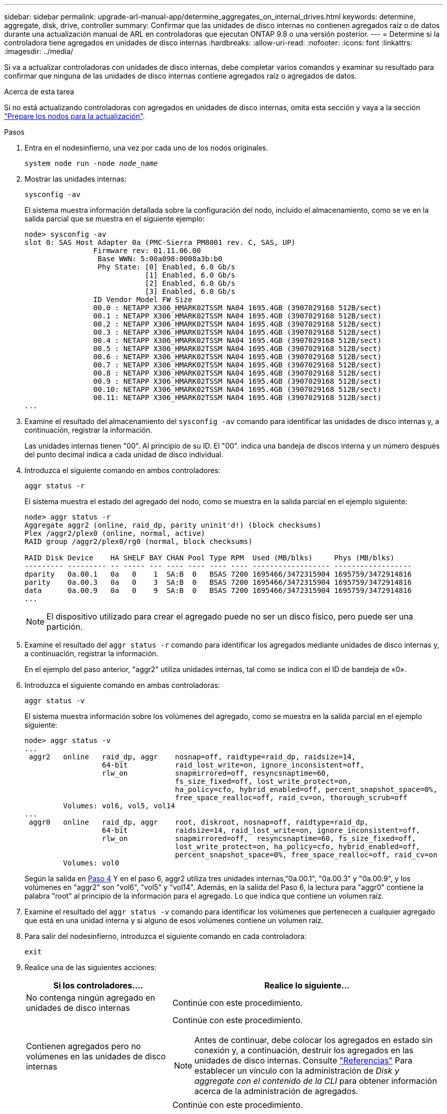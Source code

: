 ---
sidebar: sidebar 
permalink: upgrade-arl-manual-app/determine_aggregates_on_internal_drives.html 
keywords: determine, aggregate, disk, drive, controller 
summary: Confirmar que las unidades de disco internas no contienen agregados raíz o de datos durante una actualización manual de ARL en controladoras que ejecutan ONTAP 9.8 o una versión posterior. 
---
= Determine si la controladora tiene agregados en unidades de disco internas
:hardbreaks:
:allow-uri-read: 
:nofooter: 
:icons: font
:linkattrs: 
:imagesdir: ../media/


[role="lead"]
Si va a actualizar controladoras con unidades de disco internas, debe completar varios comandos y examinar su resultado para confirmar que ninguna de las unidades de disco internas contiene agregados raíz o agregados de datos.

.Acerca de esta tarea
Si no está actualizando controladoras con agregados en unidades de disco internas, omita esta sección y vaya a la sección link:prepare_nodes_for_upgrade.html["Prepare los nodos para la actualización"].

.Pasos
. Entra en el nodesinfierno, una vez por cada uno de los nodos originales.
+
`system node run -node _node_name_`

. Mostrar las unidades internas:
+
`sysconfig -av`

+
El sistema muestra información detallada sobre la configuración del nodo, incluido el almacenamiento, como se ve en la salida parcial que se muestra en el siguiente ejemplo:

+
....

node> sysconfig -av
slot 0: SAS Host Adapter 0a (PMC-Sierra PM8001 rev. C, SAS, UP)
                Firmware rev: 01.11.06.00
                 Base WWN: 5:00a098:0008a3b:b0
                 Phy State: [0] Enabled, 6.0 Gb/s
                            [1] Enabled, 6.0 Gb/s
                            [2] Enabled, 6.0 Gb/s
                            [3] Enabled, 6.0 Gb/s
                ID Vendor Model FW Size
                00.0 : NETAPP X306_HMARK02TSSM NA04 1695.4GB (3907029168 512B/sect)
                00.1 : NETAPP X306_HMARK02TSSM NA04 1695.4GB (3907029168 512B/sect)
                00.2 : NETAPP X306_HMARK02TSSM NA04 1695.4GB (3907029168 512B/sect)
                00.3 : NETAPP X306_HMARK02TSSM NA04 1695.4GB (3907029168 512B/sect)
                00.4 : NETAPP X306_HMARK02TSSM NA04 1695.4GB (3907029168 512B/sect)
                00.5 : NETAPP X306_HMARK02TSSM NA04 1695.4GB (3907029168 512B/sect)
                00.6 : NETAPP X306_HMARK02TSSM NA04 1695.4GB (3907029168 512B/sect)
                00.7 : NETAPP X306_HMARK02TSSM NA04 1695.4GB (3907029168 512B/sect)
                00.8 : NETAPP X306_HMARK02TSSM NA04 1695.4GB (3907029168 512B/sect)
                00.9 : NETAPP X306_HMARK02TSSM NA04 1695.4GB (3907029168 512B/sect)
                00.10: NETAPP X306_HMARK02TSSM NA04 1695.4GB (3907029168 512B/sect)
                00.11: NETAPP X306_HMARK02TSSM NA04 1695.4GB (3907029168 512B/sect)
...
....
. Examine el resultado del almacenamiento del `sysconfig -av` comando para identificar las unidades de disco internas y, a continuación, registrar la información.
+
Las unidades internas tienen "00". Al principio de su ID. El "00". indica una bandeja de discos interna y un número después del punto decimal indica a cada unidad de disco individual.

. [[man_aggr_step4]]Introduzca el siguiente comando en ambos controladores:
+
`aggr status -r`

+
El sistema muestra el estado del agregado del nodo, como se muestra en la salida parcial en el ejemplo siguiente:

+
[listing]
----
node> aggr status -r
Aggregate aggr2 (online, raid_dp, parity uninit'd!) (block checksums)
Plex /aggr2/plex0 (online, normal, active)
RAID group /aggr2/plex0/rg0 (normal, block checksums)

RAID Disk Device    HA SHELF BAY CHAN Pool Type RPM  Used (MB/blks)     Phys (MB/blks)
--------- --------- -- ----- --- ---- ---- ---- ---- ------------------ ------------------
dparity   0a.00.1   0a   0    1  SA:B  0   BSAS 7200 1695466/3472315904 1695759/3472914816
parity    0a.00.3   0a   0    3  SA:B  0   BSAS 7200 1695466/3472315904 1695759/3472914816
data      0a.00.9   0a   0    9  SA:B  0   BSAS 7200 1695466/3472315904 1695759/3472914816
...
----
+

NOTE: El dispositivo utilizado para crear el agregado puede no ser un disco físico, pero puede ser una partición.

. Examine el resultado del `aggr status -r` comando para identificar los agregados mediante unidades de disco internas y, a continuación, registrar la información.
+
En el ejemplo del paso anterior, "aggr2" utiliza unidades internas, tal como se indica con el ID de bandeja de «0».

. Introduzca el siguiente comando en ambas controladoras:
+
`aggr status -v`

+
El sistema muestra información sobre los volúmenes del agregado, como se muestra en la salida parcial en el ejemplo siguiente:

+
....
node> aggr status -v
...
 aggr2   online   raid_dp, aggr    nosnap=off, raidtype=raid_dp, raidsize=14,
                  64-bit           raid_lost_write=on, ignore_inconsistent=off,
                  rlw_on           snapmirrored=off, resyncsnaptime=60,
                                   fs_size_fixed=off, lost_write_protect=on,
                                   ha_policy=cfo, hybrid_enabled=off, percent_snapshot_space=0%,
                                   free_space_realloc=off, raid_cv=on, thorough_scrub=off
         Volumes: vol6, vol5, vol14
...
 aggr0   online   raid_dp, aggr    root, diskroot, nosnap=off, raidtype=raid_dp,
                  64-bit           raidsize=14, raid_lost_write=on, ignore_inconsistent=off,
                  rlw_on           snapmirrored=off,  resyncsnaptime=60, fs_size_fixed=off,
                                   lost_write_protect=on, ha_policy=cfo, hybrid_enabled=off,
                                   percent_snapshot_space=0%, free_space_realloc=off, raid_cv=on
         Volumes: vol0
....
+
Según la salida en <<man_aggr_step4,Paso 4>> Y en el paso 6, aggr2 utiliza tres unidades internas,"0a.00.1", "0a.00.3" y "0a.00.9", y los volúmenes en "aggr2" son "vol6", "vol5" y "vol14". Además, en la salida del Paso 6, la lectura para "aggr0" contiene la palabra "root" al principio de la información para el agregado. Lo que indica que contiene un volumen raíz.

. Examine el resultado del `aggr status -v` comando para identificar los volúmenes que pertenecen a cualquier agregado que está en una unidad interna y si alguno de esos volúmenes contiene un volumen raíz.
. Para salir del nodesinfierno, introduzca el siguiente comando en cada controladora:
+
`exit`

. Realice una de las siguientes acciones:
+
[cols="35,65"]
|===
| Si los controladores.... | Realice lo siguiente... 


| No contenga ningún agregado en unidades de disco internas | Continúe con este procedimiento. 


| Contienen agregados pero no volúmenes en las unidades de disco internas  a| 
Continúe con este procedimiento.


NOTE: Antes de continuar, debe colocar los agregados en estado sin conexión y, a continuación, destruir los agregados en las unidades de disco internas. Consulte link:other_references.html["Referencias"] Para establecer un vínculo con la administración de _Disk y aggregate con el contenido de la CLI_ para obtener información acerca de la administración de agregados.



| Contenga volúmenes que no sean raíz en las unidades internas  a| 
Continúe con este procedimiento.


NOTE: Antes de continuar, se deben mover los volúmenes a una bandeja de discos externa, colocar los agregados en estado sin conexión y luego destruir los agregados en las unidades de disco internas. Consulte link:other_references.html["Referencias"] Para establecer un vínculo con la administración de _Disk y aggregate con el contenido de la CLI_ para obtener información acerca de cómo mover volúmenes.



| Contenga volúmenes raíz en las unidades internas | No continúe con este procedimiento. Para actualizar las controladoras, consulte link:other_references.html["Referencias"] Para establecer un enlace al _sitio de soporte de NetApp_ y usar el procedimiento _Actualizar el hardware de la controladora en un par de nodos que ejecutan Clustered Data ONTAP moviendo volúmenes_. 


| Contener volúmenes que no son raíz en las unidades internas y no se pueden mover los volúmenes a almacenamiento externo | No continúe con este procedimiento. Puede actualizar las controladoras mediante el procedimiento _Upgrade del hardware de la controladora en un par de nodos que ejecutan Data ONTAP almacenado en clúster moviendo volúmenes_. Consulte link:other_references.html["Referencias"] Para enlazar con el _sitio de soporte de NetApp_ donde puede acceder a este procedimiento. 
|===

